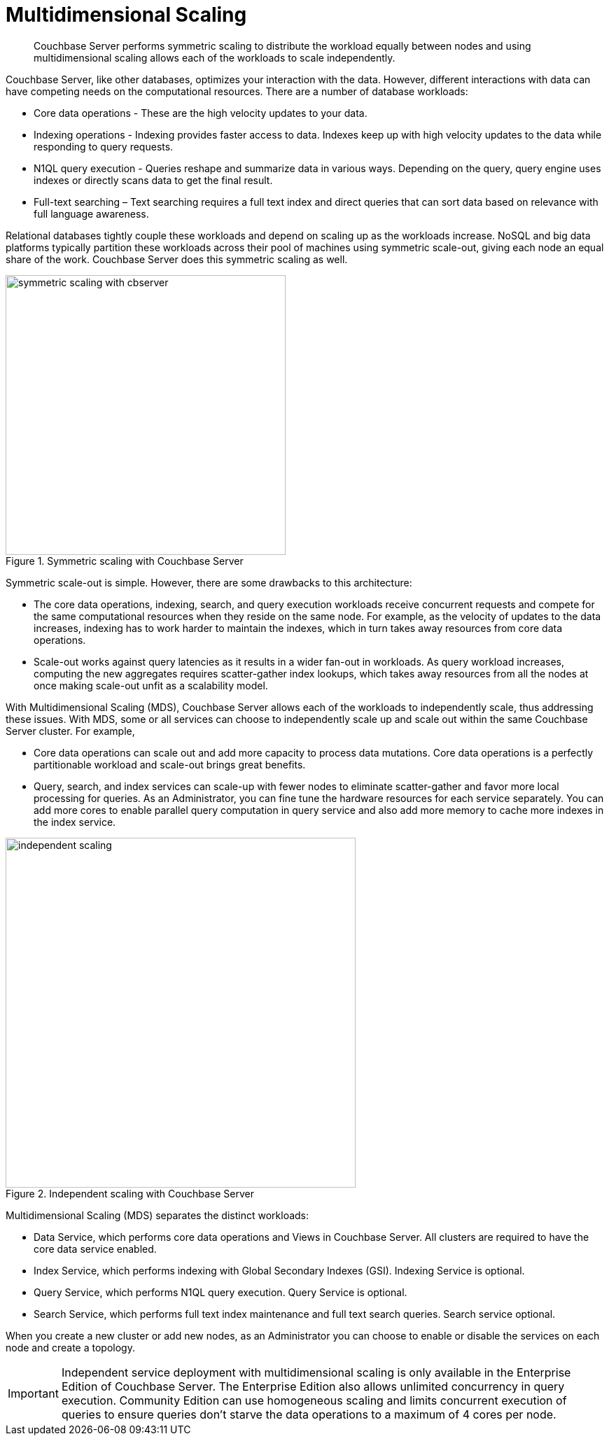 [#concept_v4w_zmj_vs]
= Multidimensional Scaling
:page-type: concept

[abstract]
Couchbase Server performs symmetric scaling to distribute the workload equally between nodes and using multidimensional scaling allows each of the workloads to scale independently.

Couchbase Server, like other databases, optimizes your interaction with the data.
However, different interactions with data can have competing needs on the computational resources.
There are a number of database workloads:

* Core data operations - These are the high velocity updates to your data.
* Indexing operations - Indexing provides faster access to data.
Indexes keep up with high velocity updates to the data while responding to query requests.
* N1QL query execution - Queries reshape and summarize data in various ways.
Depending on the query, query engine uses indexes or directly scans data to get the final result.
* Full-text searching – Text searching requires a full text index and direct queries that can sort data based on relevance with full language awareness.

Relational databases tightly couple these workloads and depend on scaling up as the workloads increase.
NoSQL and big data platforms typically partition these workloads across their pool of machines using symmetric scale-out, giving each node an equal share of the work.
Couchbase Server does this symmetric scaling as well.

.Symmetric scaling with Couchbase Server
[#fig_dc5_ll2_xs]
image::symmetric-scaling-with-cbserver.png[,400]

Symmetric scale-out is simple.
However, there are some drawbacks to this architecture:

* The core data operations, indexing, search, and query execution workloads receive concurrent requests and compete for the same computational resources when they reside on the same node.
For example, as the velocity of updates to the data increases, indexing has to work harder to maintain the indexes, which in turn takes away resources from core data operations.
* Scale-out works against query latencies as it results in a wider fan-out in workloads.
As query workload increases, computing the new aggregates requires scatter-gather index lookups, which takes away resources from all the nodes at once making scale-out unfit as a scalability model.

With Multidimensional Scaling (MDS), Couchbase Server allows each of the workloads to independently scale, thus addressing these issues.
With MDS, some or all services can choose to independently scale up and scale out within the same Couchbase Server cluster.
For example,

* Core data operations can scale out and add more capacity to process data mutations.
Core data operations is a perfectly partitionable workload and scale-out brings great benefits.
* Query, search, and index services can scale-up with fewer nodes to eliminate scatter-gather and favor more local processing for queries.
As an Administrator, you can fine tune the hardware resources for each service separately.
You can add more cores to enable parallel query computation in query service and also add more memory to cache more indexes in the index service.

.Independent scaling with Couchbase Server
[#fig_ltw_nq2_xs]
image::independent-scaling.png[,500]

Multidimensional Scaling (MDS) separates the distinct workloads:

* Data Service, which performs core data operations and Views in Couchbase Server.
All clusters are required to have the core data service enabled.
* Index Service, which performs indexing with Global Secondary Indexes (GSI).
Indexing Service is optional.
* Query Service, which performs N1QL query execution.
Query Service is optional.
* Search Service, which performs full text index maintenance and full text search queries.
Search service optional.

When you create a new cluster or add new nodes, as an Administrator you can choose to enable or disable the services on each node and create a topology.

IMPORTANT: Independent service deployment with multidimensional scaling is only available in the Enterprise Edition of Couchbase Server.
The Enterprise Edition also allows unlimited concurrency in query execution.
Community Edition can use homogeneous scaling and limits concurrent execution of queries to ensure queries don't starve the data operations to a maximum of 4 cores per node.
